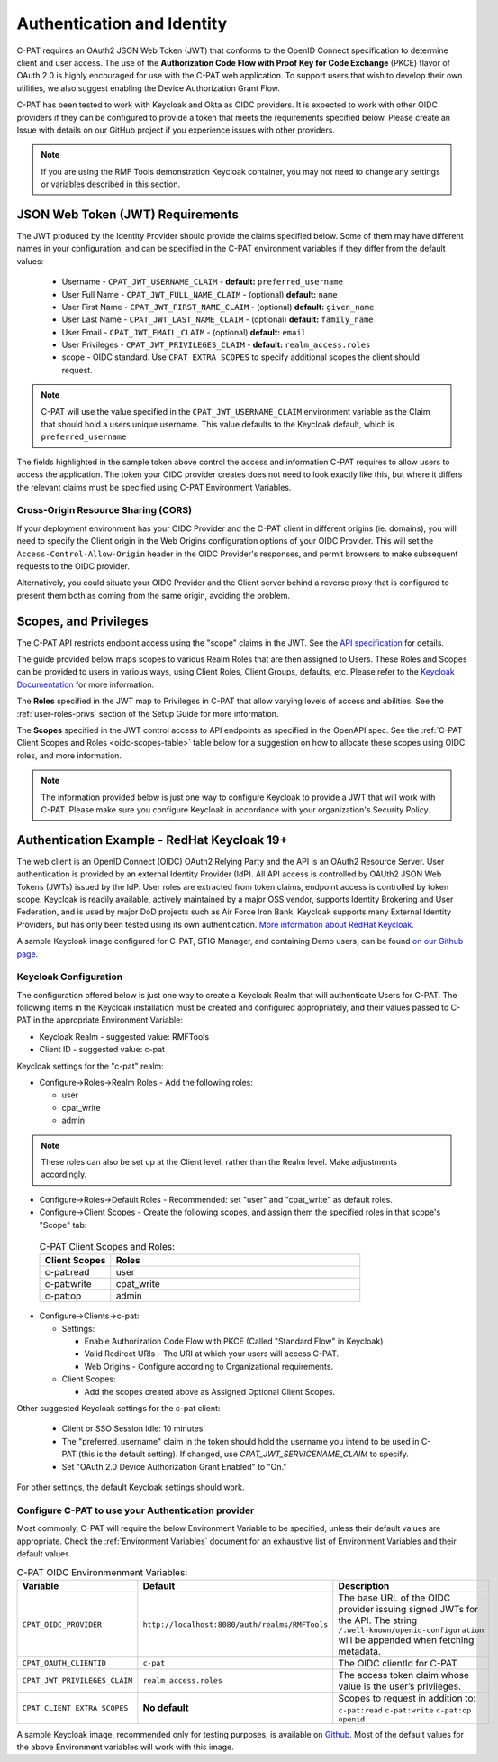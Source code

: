 .. _authentication:


Authentication and Identity
########################################

C-PAT requires an OAuth2 JSON Web Token (JWT) that conforms to the OpenID Connect specification to determine client and user access. The use of the **Authorization Code Flow with Proof Key for Code Exchange** (PKCE)​ flavor of OAuth 2.0​ is highly encouraged for use with the C-PAT web application.  To support users that wish to develop their own utilities, we also suggest enabling the Device Authorization Grant Flow.

C-PAT has been tested to work with Keycloak and Okta as OIDC providers.  It is expected to work with other OIDC providers if they can be configured to provide a token that meets the requirements specified below. Please create an Issue with details on our GitHub project if you experience issues with other providers.

.. note::
  If you are using the RMF Tools demonstration Keycloak container, you may not need to change any settings or variables described in this section. 


JSON Web Token (JWT) Requirements
----------------------------------

The JWT produced by the Identity Provider should provide the claims specified below. Some of them may have different names in your configuration, and can be specified in the C-PAT environment variables if they differ from the default values:
    
    * Username - ``CPAT_JWT_USERNAME_CLAIM`` - **default:** ``preferred_username``
    * User Full Name - ``CPAT_JWT_FULL_NAME_CLAIM`` - (optional) **default:** ``name``
    * User First Name - ``CPAT_JWT_FIRST_NAME_CLAIM`` - (optional) **default:** ``given_name``
    * User Last Name - ``CPAT_JWT_LAST_NAME_CLAIM`` - (optional) **default:** ``family_name``
    * User Email - ``CPAT_JWT_EMAIL_CLAIM`` - (optional) **default:** ``email``
    * User Privileges - ``CPAT_JWT_PRIVILEGES_CLAIM`` - **default:** ``realm_access.roles``
    * scope - OIDC standard. Use ``CPAT_EXTRA_SCOPES`` to specify additional scopes the client should request.

.. note::
  C-PAT will use the value specified in the ``CPAT_JWT_USERNAME_CLAIM`` environment variable as the Claim that should hold a users unique username. This value defaults to the Keycloak default, which is ``preferred_username``


.. code-block:: JSON
   :caption: The decoded data payload of a sample JWT, with some relevant claims highlighted.
   :name: A Decoded JWT
   :emphasize-lines: 18,19,20,21,40,42

    {
      "exp": 1695154418,
      "iat": 1630360166,
      "auth_time": 1630354418,
      "jti": "5b17970e-428a-4b54-a0bd-7ed29a436803",
      "iss": "http://localhost:8080/auth/realms/RMFTools",
      "aud": [
        "realm-management",
        "account"
      ],
      "sub": "eb965d15-aa78-43fc-a2a6-3d86258c1eec",
      "typ": "Bearer",
      "azp": "c-pat",
      "nonce": "2a6a0726-6795-47f5-88a6-00eb8aed9e23",
      "session_state": "dca9233f-3d5b-4237-9e6e-be52d90cebdc",
      "acr": "0",
      "realm_access": {
        "roles": [
          "cpat_write",
          "admin",
          "user"
        ]
      },
      "resource_access": {
        "realm-management": {
          "roles": [
            "view-users",
            "query-groups",
            "query-users"
          ]
        },
        "account": {
          "roles": [
            "manage-account",
            "manage-account-links",
            "view-profile"
          ]
        }
      },
      "scope": "openid c-pat:read c-pat:write c-pat:op",
      "email_verified": false,
      "preferred_username": "MisterSeaPat"
    }


The fields highlighted in the sample token above control the access and information C-PAT requires to allow users to access the application.  The token your OIDC provider creates does not need to look exactly like this, but where it differs the relevant claims must be specified using C-PAT Environment Variables. 


Cross-Origin Resource Sharing (CORS)
~~~~~~~~~~~~~~~~~~~~~~~~~~~~~~~~~~~~~~~

If your deployment environment has your OIDC Provider and the C-PAT client in different origins (ie. domains), you will need to specify the Client origin in the Web Origins configuration options of your OIDC Provider. This will set the ``Access-Control-Allow-Origin`` header in the OIDC Provider's responses, and permit browsers to make subsequent requests to the OIDC provider.  

Alternatively, you could situate your OIDC Provider and the Client server behind a reverse proxy that is configured to present them both as coming from the same origin, avoiding the problem. 


.. _oidc-scopes:

Scopes, and Privileges
---------------------------------

The C-PAT API restricts endpoint access using the "scope" claims in the JWT. See the `API specification <https://github.com/NSWC-Crane/C-PAT/blob/main/api/specification/C-PAT.yaml>`_ for details. 

The guide provided below maps scopes to various Realm Roles that are then assigned to Users. 
These Roles and Scopes can be provided to users in various ways, using Client Roles, Client Groups, defaults, etc. Please refer to the `Keycloak Documentation <https://www.keycloak.org/documentation>`_ for more information. 

The **Roles** specified in the JWT map to Privileges in C-PAT that allow varying levels of access and abilities. See the :ref:`user-roles-privs` section of the Setup Guide for more information. 

The **Scopes** specified in the JWT control access to API endpoints as specified in the OpenAPI spec.  See the :ref:`C-PAT Client Scopes and Roles <oidc-scopes-table>` table below for a suggestion on how to allocate these scopes using OIDC roles, and more information. 



.. note::
  The information provided below is just one way to configure Keycloak to provide a JWT that will work with C-PAT. Please make sure you configure Keycloak in accordance with your organization's Security Policy.


.. _keycloak:

Authentication Example - RedHat Keycloak 19+
-------------------------------------------------------

The web client is an OpenID Connect (OIDC) OAuth2 Relying Party and the API is an OAuth2 Resource Server. User authentication is provided by an external Identity Provider (IdP). All API access is controlled by OAUth2 JSON Web Tokens (JWTs) issued by the IdP. User roles are extracted from token claims, endpoint access is controlled by token scope. 
Keycloak is readily available, actively maintained by a major OSS vendor, supports Identity Brokering and User Federation, and is used by major DoD projects such as Air Force Iron Bank.
Keycloak supports many External Identity Providers, but has only been tested using its own authentication. 
`More information about RedHat Keycloak. <https://www.keycloak.org/documentation>`_

A sample Keycloak image configured for C-PAT, STIG Manager, and containing Demo users, can be found `on our Github page. <https://github.com/NSWC-Crane/C-PAT/tree/C-PAT-AUTH>`_

Keycloak Configuration
~~~~~~~~~~~~~~~~~~~~~~~~

The configuration offered below is just one way to create a Keycloak Realm that will authenticate Users for C-PAT. The following items in the Keycloak installation must be created and configured appropriately, and their values passed to C-PAT in the appropriate Environment Variable: 

* Keycloak Realm - suggested value: RMFTools
* Client ID - suggested value: c-pat

Keycloak settings for the "c-pat" realm:

* Configure->Roles->Realm Roles - Add the following roles:

  * user
  * cpat_write
  * admin

.. note::
  These roles can also be set up at the Client level, rather than the Realm level. Make adjustments accordingly.

* Configure->Roles->Default Roles - Recommended: set "user" and "cpat_write" as default roles.   
* Configure->Client Scopes - Create the following scopes, and assign them the specified roles in that scope's "Scope" tab: 

.. _oidc-scopes-table:


  .. list-table:: C-PAT Client Scopes and Roles: 
   :widths: 20 70
   :header-rows: 1
   :class: tight-table

   * - Client Scopes
     - Roles
   * - c-pat:read
     - user   
   * - c-pat:write
     - cpat_write
   * - c-pat:op
     - admin


* Configure->Clients->c-pat:

  * Settings:

    * Enable Authorization Code Flow with PKCE (Called "Standard Flow" in Keycloak)
    * Valid Redirect URIs - The URI at which your users will access C-PAT.
    * Web Origins - Configure according to Organizational requirements.

  * Client Scopes:

    * Add the scopes created above as Assigned Optional Client Scopes.


Other suggested Keycloak settings for the c-pat client:

  * Client or SSO Session Idle: 10 minutes
  * The "preferred_username" claim in the token should hold the username you intend to be used in C-PAT (this is the default setting). If changed, use `CPAT_JWT_SERVICENAME_CLAIM` to specify.
  * Set "OAuth 2.0 Device Authorization Grant Enabled" to "On."

For other settings, the default Keycloak settings should work.

Configure C-PAT to use your Authentication provider
~~~~~~~~~~~~~~~~~~~~~~~~~~~~~~~~~~~~~~~~~~~~~~~~~~~~~~~~~~~~~~~~~~~~~

Most commonly, C-PAT will require the below Environment Variable to be specified, unless their default values are appropriate.  Check the :ref:`Environment Variables` document for an exhaustive list of Environment Variables and their default values.

.. list-table:: C-PAT OIDC Environmenment Variables: 
 :widths: 20 25 55
 :header-rows: 1
 :class: tight-table

 * - Variable
   - Default
   - Description
 * - ``CPAT_OIDC_PROVIDER``
   - ``http://localhost:8080/auth/realms/RMFTools``
   - The base URL of the OIDC provider issuing signed JWTs for the API.  The string ``/.well-known/openid-configuration`` will be appended when fetching metadata.
 * - ``CPAT_OAUTH_CLIENTID``
   - ``c-pat``
   - The OIDC clientId for C-PAT.
 * - ``CPAT_JWT_PRIVILEGES_CLAIM``
   - ``realm_access.roles``
   - The access token claim whose value is the user’s privileges.
 * - ``CPAT_CLIENT_EXTRA_SCOPES``
   - **No default** 
   - Scopes to request in addition to: ``c-pat:read`` ``c-pat:write`` ``c-pat:op`` ``openid``

A sample Keycloak image, recommended only for testing purposes, is available on `Github. <https://github.com/NSWC-Crane/C-PAT/tree/C-PAT-AUTH>`_ Most of the default values for the above Environment variables will work with this image. 

